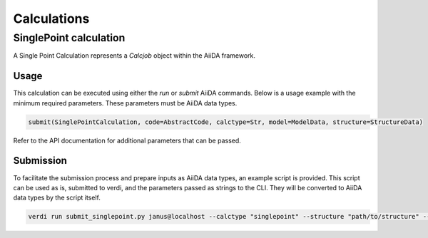 
==============================
Calculations
==============================

SinglePoint calculation
-----------------------

A Single Point Calculation represents a `Calcjob` object within the AiiDA framework.


Usage
^^^^^

This calculation can be executed using either the `run` or `submit` AiiDA commands.
Below is a usage example with the minimum required parameters. These parameters must be AiiDA data types.


.. code-block:: python

    submit(SinglePointCalculation, code=AbstractCode, calctype=Str, model=ModelData, structure=StructureData)


Refer to the API documentation for additional parameters that can be passed.

Submission
^^^^^^^^^^

To facilitate the submission process and prepare inputs as AiiDA data types, an example script is provided.
This script can be used as is, submitted to verdi, and the parameters passed as strings to the CLI.
They will be converted to AiiDA data types by the script itself.

.. code-block:: python

    verdi run submit_singlepoint.py janus@localhost --calctype "singlepoint" --structure "path/to/structure" --model "path/to/model" --precision "float64" --device "cpu"
